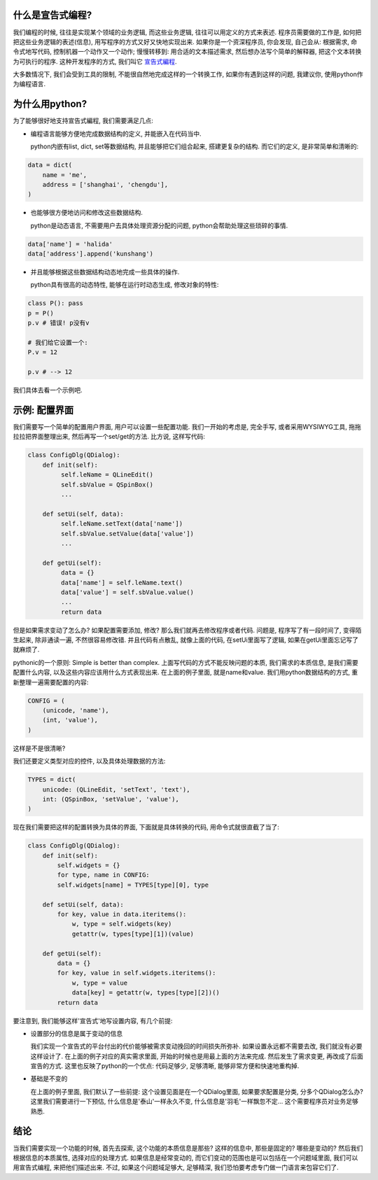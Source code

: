 什么是宣告式编程?
-----------------------------

.. image:: http://i.ehow.com/images/a06/gg/32/declarative-statement_-800X800.jpg

我们编程的时候, 往往是实现某个领域的业务逻辑, 而这些业务逻辑, 往往可以用定义的方式来表述. 程序员需要做的工作是, 如何把把这些业务逻辑的表述(信息), 用写程序的方式又好又快地实现出来. 如果你是一个资深程序员, 你会发现, 自己会从: 根据需求, 命令式地写代码, 控制机器一个动作又一个动作; 慢慢转移到: 用合适的文本描述需求, 然后想办法写个简单的解释器, 把这个文本转换为可执行的程序. 这种开发程序的方式, 我们叫它 `宣告式編程 <http://zh.wikipedia.org/zh/%E5%AE%A3%E5%91%8A%E5%BC%8F%E7%B7%A8%E7%A8%8B>`_.

大多数情况下, 我们会受到工具的限制, 不能很自然地完成这样的一个转换工作, 如果你有遇到这样的问题, 我建议你, 使用python作为编程语言.

为什么用python?
-----------------------------

为了能够很好地支持宣告式編程, 我们需要满足几点:

- 编程语言能够方便地完成数据结构的定义, 并能嵌入在代码当中.

  python内嵌有list, dict, set等数据结构, 并且能够把它们组合起来, 搭建更复杂的结构. 而它们的定义, 是非常简单和清晰的:

.. code-block:: python

    data = dict(
        name = 'me',
        address = ['shanghai', 'chengdu'],
    )

- 也能够很方便地访问和修改这些数据结构.

  python是动态语言, 不需要用户去具体处理资源分配的问题, python会帮助处理这些琐碎的事情.

.. code-block:: python

    data['name'] = 'halida'
    data['address'].append('kunshang')

- 并且能够根据这些数据结构动态地完成一些具体的操作.

  python具有很高的动态特性, 能够在运行时动态生成, 修改对象的特性:

.. code-block:: python

    class P(): pass
    p = P()
    p.v # 错误! p没有v

    # 我们给它设置一个:
    P.v = 12

    p.v # --> 12

我们具体去看一个示例吧.

示例: 配置界面
-----------------------------

我们需要写一个简单的配置用户界面, 用户可以设置一些配置功能. 我们一开始的考虑是, 完全手写, 或者采用WYSIWYG工具, 拖拖拉拉把界面整理出来, 然后再写一个set/get的方法. 比方说, 这样写代码:

.. code-block:: python

    class ConfigDlg(QDialog):
        def init(self):
             self.leName = QLineEdit()
             self.sbValue = QSpinBox()
             ...

        def setUi(self, data):
             self.leName.setText(data['name'])
             self.sbValue.setValue(data['value'])
             ...
    
        def getUi(self):
             data = {}
             data['name'] = self.leName.text()
             data['value'] = self.sbValue.value()
             ...
             return data

但是如果需求变动了怎么办? 如果配置需要添加, 修改? 那么我们就再去修改程序或者代码. 问题是, 程序写了有一段时间了, 变得陌生起来, 除非通读一遍, 不然很容易修改错. 并且代码有点散乱, 就像上面的代码, 在setUi里面写了逻辑, 如果在getUi里面忘记写了就麻烦了.

pythonic的一个原则: Simple is better than complex. 上面写代码的方式不能反映问题的本质, 我们需求的本质信息, 是我们需要配置什么内容, 以及这些内容应该用什么方式表现出来. 在上面的例子里面, 就是name和value. 我们用python数据结构的方式, 重新整理一遍需要配置的内容:

.. code-block:: python

    CONFIG = (
        (unicode, 'name'), 
        (int, 'value'),
    )

这样是不是很清晰?

我们还要定义类型对应的控件, 以及具体处理数据的方法:

.. code-block:: python

    TYPES = dict(
        unicode: (QLineEdit, 'setText', 'text'),
        int: (QSpinBox, 'setValue', 'value'),
    )

现在我们需要把这样的配置转换为具体的界面, 下面就是具体转换的代码, 用命令式就很直截了当了:

.. code-block:: python

    class ConfigDlg(QDialog):
        def init(self):
            self.widgets = {}
            for type, name in CONFIG:
            self.widgets[name] = TYPES[type][0], type

        def setUi(self, data):
            for key, value in data.iteritems():
                w, type = self.widgets(key)
                getattr(w, types[type][1])(value)
    
        def getUi(self):
            data = {}
            for key, value in self.widgets.iteritems():
                w, type = value
                data[key] = getattr(w, types[type][2])()
            return data

要注意到, 我们能够这样'宣告式'地写设置内容, 有几个前提: 

- 设置部分的信息是属于变动的信息
  
  我们实现一个宣告式的平台付出的代价能够被需求变动挽回的时间损失所弥补. 如果设置永远都不需要去改, 我们就没有必要这样设计了. 在上面的例子对应的真实需求里面, 开始的时候也是用最上面的方法来完成. 然后发生了需求变更, 再改成了后面宣告的方式. 这里也反映了python的一个优点: 代码足够少, 足够清晰, 能够非常方便和快速地重构掉.

- 基础是不变的
  
  在上面的例子里面, 我们默认了一些前提: 这个设置见面是在一个QDialog里面, 如果要求配置是分类, 分多个QDialog怎么办? 这里我们需要进行一下预估, 什么信息是'泰山'一样永久不变, 什么信息是'羽毛'一样飘忽不定... 这个需要程序员对业务足够熟悉.

结论
------------------------------

当我们需要实现一个功能的时候, 首先去探索, 这个功能的本质信息是那些? 这样的信息中, 那些是固定的? 哪些是变动的? 然后我们根据信息的本质属性, 选择对应的处理方式. 如果信息是经常变动的, 而它们变动的范围也是可以包括在一个问题域里面, 我们可以用宣告式编程, 来把他们描述出来. 不过, 如果这个问题域足够大, 足够精深, 我们恐怕要考虑专门做一门语言来包容它们了.

